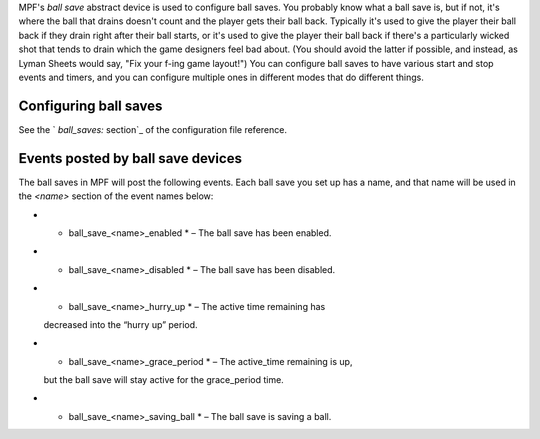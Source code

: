 
MPF's *ball save* abstract device is used to configure ball saves. You
probably know what a ball save is, but if not, it's where the ball
that drains doesn't count and the player gets their ball back.
Typically it's used to give the player their ball back if they drain
right after their ball starts, or it's used to give the player their
ball back if there's a particularly wicked shot that tends to drain
which the game designers feel bad about. (You should avoid the latter
if possible, and instead, as Lyman Sheets would say, "Fix your f-ing
game layout!") You can configure ball saves to have various start and
stop events and timers, and you can configure multiple ones in
different modes that do different things.



Configuring ball saves
----------------------

See the ` `ball_saves:` section`_ of the configuration file reference.



Events posted by ball save devices
----------------------------------

The ball saves in MPF will post the following events. Each ball save
you set up has a name, and that name will be used in the *<name>*
section of the event names below:


+ * ball_save_<name>_enabled * – The ball save has been enabled.
+ * ball_save_<name>_disabled * – The ball save has been disabled.
+ * ball_save_<name>_hurry_up * – The active time remaining has
  decreased into the “hurry up” period.
+ * ball_save_<name>_grace_period * – The active_time remaining is up,
  but the ball save will stay active for the grace_period time.
+ * ball_save_<name>_saving_ball * – The ball save is saving a ball.


.. _ section: https://missionpinball.com/docs/configuration-file-reference/ball_saves/


